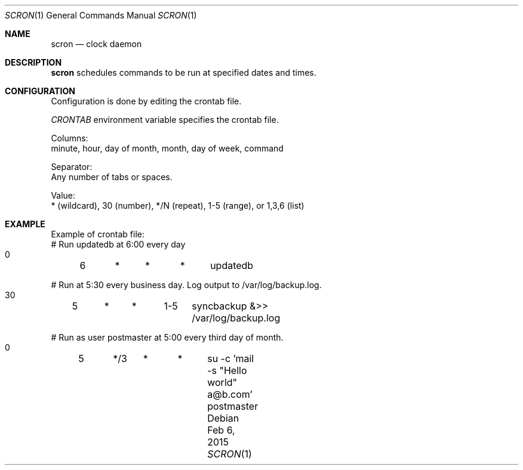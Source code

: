 .Dd Feb 6, 2015
.Dt SCRON 1
.Os
.Sh NAME
.Nm scron
.Nd clock daemon
.Sh DESCRIPTION
.Nm
schedules commands to be run at specified dates and times.
.Pp
.Sh CONFIGURATION
Configuration is done by editing the crontab file.

\fICRONTAB\fP environment variable specifies the crontab file. 

Columns:
 minute, hour, day of month, month, day of week, command

Separator:
 Any number of tabs or spaces.

Value:
 * (wildcard), 30 (number), */N (repeat), 1-5 (range), or 1,3,6 (list)
.Sh EXAMPLE
Example of crontab file:
 # Run updatedb at 6:00 every day
 0	6	*	*	*	updatedb

 # Run at 5:30 every business day. Log output to /var/log/backup.log.
 30	5	*	*	1-5	syncbackup &>> /var/log/backup.log

 # Run as user postmaster at 5:00 every third day of month.
 0	5	*/3	*	*	su -c 'mail -s "Hello world" a@b.com' postmaster
